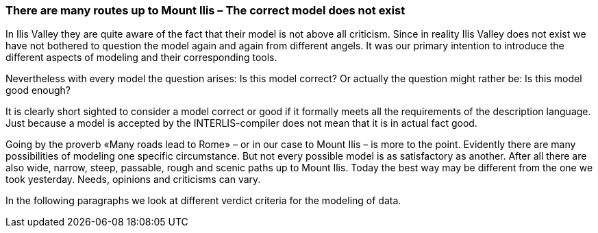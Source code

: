 [#_9_1]
=== There are many routes up to Mount Ilis – The correct model does not exist

In Ilis Valley they are quite aware of the fact that their model is not above all criticism. Since in reality Ilis Valley does not exist we have not bothered to question the model again and again from different angels. It was our primary intention to introduce the different aspects of modeling and their corresponding tools.

Nevertheless with every model the question arises: Is this model correct? Or actually the question might rather be: Is this model good enough?

It is clearly short sighted to consider a model correct or good if it formally meets all the requirements of the description language. Just because a model is accepted by the INTERLIS-compiler does not mean that it is in actual fact good.

Going by the proverb «Many roads lead to Rome» – or in our case to Mount Ilis – is more to the point. Evidently there are many possibilities of modeling one specific circumstance. But not every possible model is as satisfactory as another. After all there are also wide, narrow, steep, passable, rough and scenic paths up to Mount Ilis. Today the best way may be different from the one we took yesterday. Needs, opinions and criticisms can vary.

In the following paragraphs we look at different verdict criteria for the modeling of data.

[#_9_2]
